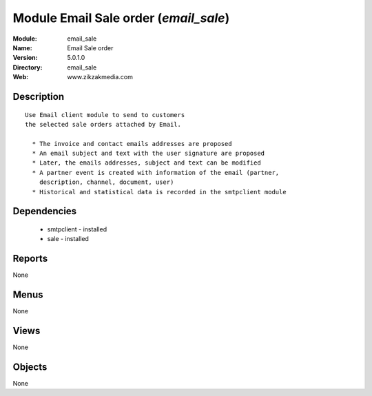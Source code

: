
Module Email Sale order (*email_sale*)
======================================
:Module: email_sale
:Name: Email Sale order
:Version: 5.0.1.0
:Directory: email_sale
:Web: www.zikzakmedia.com

Description
-----------

::

  Use Email client module to send to customers
  the selected sale orders attached by Email.
  
    * The invoice and contact emails addresses are proposed
    * An email subject and text with the user signature are proposed
    * Later, the emails addresses, subject and text can be modified
    * A partner event is created with information of the email (partner,
      description, channel, document, user)
    * Historical and statistical data is recorded in the smtpclient module

Dependencies
------------

 * smtpclient - installed
 * sale - installed

Reports
-------

None


Menus
-------


None


Views
-----


None



Objects
-------

None

